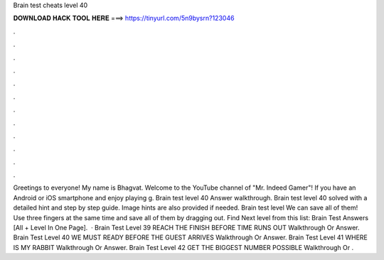 Brain test cheats level 40

𝐃𝐎𝐖𝐍𝐋𝐎𝐀𝐃 𝐇𝐀𝐂𝐊 𝐓𝐎𝐎𝐋 𝐇𝐄𝐑𝐄 ===> https://tinyurl.com/5n9bysrn?123046

.

.

.

.

.

.

.

.

.

.

.

.

Greetings to everyone! My name is Bhagvat. Welcome to the YouTube channel of "Mr. Indeed Gamer"! If you have an Android or iOS smartphone and enjoy playing g. Brain test level 40 Answer walkthrough. Brain test level 40 solved with a detailed hint and step by step guide. Image hints are also provided if needed. Brain test level We can save all of them! Use three fingers at the same time and save all of them by dragging out. Find Next level from this list: Brain Test Answers [All + Level In One Page].  · Brain Test Level 39 REACH THE FINISH BEFORE TIME RUNS OUT Walkthrough Or Answer. Brain Test Level 40 WE MUST READY BEFORE THE GUEST ARRIVES Walkthrough Or Answer. Brain Test Level 41 WHERE IS MY RABBIT Walkthrough Or Answer. Brain Test Level 42 GET THE BIGGEST NUMBER POSSIBLE Walkthrough Or .